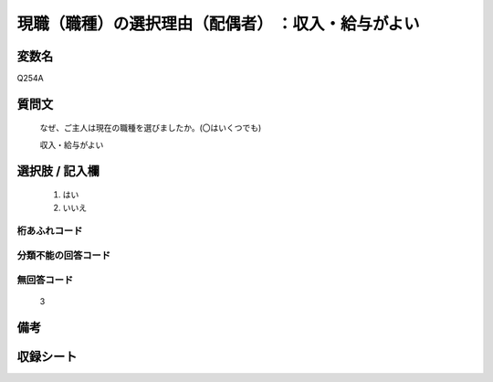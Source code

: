 .. title:: Q254A
.. rst-class:: item
====================================================================================================
現職（職種）の選択理由（配偶者） ：収入・給与がよい
====================================================================================================

.. rst-class:: varname
変数名
==================

Q254A

.. rst-class:: question
質問文
==================


   なぜ、ご主人は現在の職種を選びましたか。(〇はいくつでも)


   収入・給与がよい



.. rst-class:: answer
選択肢 / 記入欄
======================

  
     1. はい
  
     2. いいえ
  



.. rst-class:: overflow
桁あふれコード
-------------------------------
  


.. rst-class:: not_available
分類不能の回答コード
-------------------------------------
  


.. rst-class:: not_available
無回答コード
-------------------------------------
  3


.. rst-class:: bikou
備考
==================



.. rst-class:: include_sheet
収録シート
=======================================
.. hlist::
   :columns: 3
   
   
   * p2_1
   
   * p3_1
   
   * p4_1
   
   * p5a_1
   
   * p6_1
   
   * p7_1
   
   * p8_1
   
   * p9_1
   
   * p10_1
   
   


.. index:: Q254A